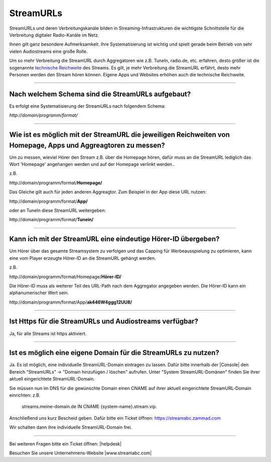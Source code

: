 .. index:: StreamURLs

StreamURLs
***********

StreamURLs und deren Verbreitungskanäle bilden in Streaming-Infrastrukturen die wichtigste Schnittstelle für die Verbreitung digitaler Radio-Kanäle im Netz.

Ihnen gilt ganz besondere Aufmerksamkeit. Ihre Systematisierung ist wichtig und spielt gerade beim Betrieb von sehr vielen Audiostreams eine große Rolle.

Um so mehr Verbreitung die StreamURL durch Aggregatoren wie z.B. TuneIn, radio.de, etc. erfahren, desto größer ist die sogenannte `technische Reichweite <https://de.wikipedia.org/wiki/Technische_Reichweite>`_ des Streams.
Es gilt, je mehr Verbreitung die StreamURL erfährt, desto mehr Personen werden den Stream hören können.
Eigene Apps und Websites erhöhen auch die technische Reichweite.


----

.. index:: StreamURLs Schema
.. index:: Aufbau StreamURLs

Nach welchem Schema sind die StreamURLs aufgebaut?
--------------------------------------------------
Es erfolgt eine Systematisierung der StreamURLs nach folgendem Schema:

`http://domain/programm/format/`


----

.. index:: StreamURLs & Aggreagtoren
.. index:: Aggreagtoren messen

Wie ist es möglich mit der StreamURL die jeweiligen Reichweiten von Homepage, Apps und Aggreagtoren zu messen?
--------------------------------------------------------------------------------------------------------------
Um zu messen, wieviel Hörer den Stream z.B. über die Homepage hören, dafür muss an die StreamURL lediglich das Wort 'Homepage' angehangen werden und auf der Homepage verlinkt werden..

z.B. 

\http://domain/programm/format/**Homepage/**

Das Gleiche gilt auch für jeden anderen Aggreagtor. Zum Beispiel in der App diese URL nutzen:

\http://domain/programm/format/**App/**

oder an TuneIn diese StreamURL weitergeben:

\http://domain/programm/format/**Tunein/**

----

.. index:: Hörer-ID an StreamURL übergeben
.. index:: Hörer-ID für Capping übergeben

Kann ich mit der StreamURL eine eindeutige Hörer-ID übergeben?
--------------------------------------------------------------
Um Hörer über das gesamte Streamsystem zu verfolgen und das Capping für Werbeausspielung zu optimieren, kann eine vom Player erzeugte Hörer-ID an die StreamURL gehängt werden.

z.B. 

\http://domain/programm/format/Homepage/**Hörer-ID/**

Die Hörer-ID muss als weiterer Teil des URL-Path nach dem Aggregator angegeben werden. Die Hörer-ID kann ein alphanumerischer Wert sein.

\http://domain/programm/format/App/**ak446W4ggg12UU8/**


----

.. index:: Https-StreamURLs

Ist Https für die StreamURLs und Audiostreams verfügbar?
--------------------------------------------------------
Ja, für alle Streams ist https aktiviert.


----

.. index:: individuelle StreamURL-Domain
.. index:: DNS-Eintrag für StreamURL-Domain

Ist es möglich eine eigene Domain für die StreamURLs zu nutzen?
---------------------------------------------------------------
Ja. Es ist möglich, eine individuelle StreamURL-Domain eintragen zu lassen.
Dafür bitte innerhalb der |Console| den Bereich "StreamURLs" -> "Domain hinzufügen / löschen" aufrufen.
Unter "System StreamURL-Domänen" finden Sie ihrer aktuell eingerichtete StreamURL-Domain.

Sie müssen nun im DNS für die gewünschte Domain einen CNAME auf ihrer aktuell eingerichtete StreamURL-Domain einrichten:
z.B. 
    streams.meine-domain.de IN CNAME  {system-name}.stream.vip.

Anschließend uns kurz Bescheid geben. Dafür bitte ein Ticket öffnen: https://streamabc.zammad.com

Wir schalten dann ihre individuelle StreamURL-Domain frei.


----

Bei weiteren Fragen bitte ein Ticket öffnen: |helpdesk|

Besuchen Sie unsere Unternehmens-Website |www.streamabc.com|



.. |helpdesk| raw:: html

    <a href="https://streamabc.zammad.com" target="_blank">https://streamabc.zammad.com</a>


.. |www.streamabc.com| raw:: html

   <a href="https://www.streamabc.com/#quantum-cast" target="_blank">www.streamabc.com/#quantum-cast</a>
   
.. |Console| raw:: html

   <a href="https://www.streamabc.com/de/quantumcast-console" target="_blank">Console</a>
   
